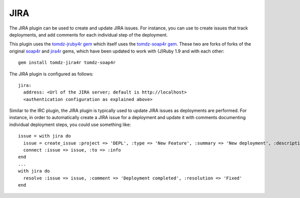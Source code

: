 .. _`tomdz-jruby4r gem`: https://github.com/tomdz/jira4r
.. _`tomdz-soap4r gem`: https://github.com/tomdz/soap4r
.. _`soap4r`: https://github.com/felipec/soap4r
.. _`jira4r`: https://github.com/remi/jira4r

JIRA
====

The JIRA plugin can be used to create and update JIRA issues. For instance, you can use to create issues that track deployments, and add comments for each individual step of the deployment.

This plugin uses the `tomdz-jruby4r gem`_ which itself uses the `tomdz-soap4r gem`_. These two are forks of forks of the original `soap4r`_ and `jira4r`_ gems, which have been updated to work with (J)Ruby 1.9 and with each other::

    gem install tomdz-jira4r tomdz-soap4r

The JIRA plugin is configured as follows::

    jira:
      address: <Url of the JIRA server; default is http://localhost>
      <authentication configuration as explained above>

Similar to the IRC plugin, the JIRA plugin is typically used to update JIRA issues as deployments are performed. For instance, in order to automatically create a JIRA issue for a deployment and update it with comments documenting individual deployment steps, you could use something like::

    issue = with jira do
      issue = create_issue :project => 'DEPL', :type => 'New Feature', :summary => 'New deployment', :description => 'New deployment'
      connect :issue => issue, :to => :info
    end
    ...
    with jira do
      resolve :issue => issue, :comment => 'Deployment completed', :resolution => 'Fixed'
    end
